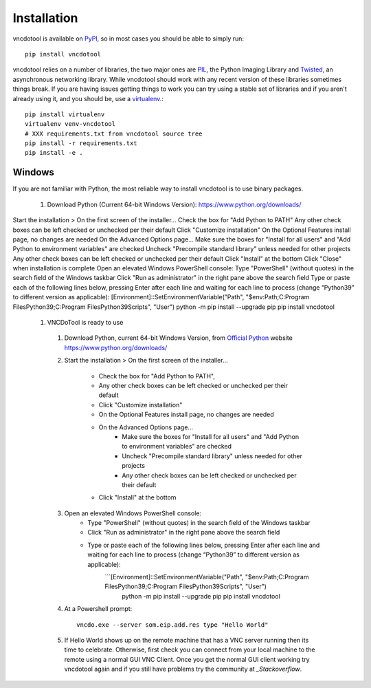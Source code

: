 Installation
=================

vncdotool is available on PyPI_, so in most cases you should be able to simply run::

    pip install vncdotool

vncdotool relies on a number of libraries, the two major ones are PIL_, the Python Imaging Library and
Twisted_, an asynchronous networking library.
While vncdotool should work with any recent version of these libraries sometimes things break.
If you are having issues getting things to work you can try using a stable set of libraries
and if you aren't already using it, and you should be, use a virtualenv_.::

    pip install virtualenv
    virtualenv venv-vncdotool
    # XXX requirements.txt from vncdotool source tree
    pip install -r requirements.txt
    pip install -e .


Windows
---------
If you are not familiar with Python, the most reliable way to install vncdotool is to use binary packages.

  1. Download Python (Current 64-bit Windows Version): https://www.python.org/downloads/
Start the installation > On the first screen of the installer...
Check the box for "Add Python to PATH"
Any other check boxes can be left checked or unchecked per their default
Click "Customize installation"
On the Optional Features install page, no changes are needed
On the Advanced Options page...
Make sure the boxes for "Install for all users" and "Add Python to environment variables" are checked
Uncheck "Precompile standard library" unless needed for other projects
Any other check boxes can be left checked or unchecked per their default
Click "Install" at the bottom
Click "Close" when installation is complete
Open an elevated Windows PowerShell console:
Type "PowerShell" (without quotes) in the search field of the Windows taskbar
Click "Run as administrator" in the right pane above the search field
Type or paste each of the following lines below, pressing Enter after each line and waiting for each line to process (change “Python39” to different version as applicable):
[Environment]::SetEnvironmentVariable("Path", "$env:Path;C:\Program Files\Python39\;C:\Program Files\Python39\Scripts\", "User")
python -m pip install --upgrade pip
pip install vncdotool
  1. VNCDoTool is ready to use

    1. Download Python, current 64-bit Windows Version, from `Official Python`_ website https://www.python.org/downloads/
    2. Start the installation > On the first screen of the installer...

        - Check the box for "Add Python to PATH", 
        - Any other check boxes can be left checked or unchecked per their default
        - Click "Customize installation"
        - On the Optional Features install page, no changes are needed
        - On the Advanced Options page...
            - Make sure the boxes for "Install for all users" and "Add Python to environment variables" are checked
            - Uncheck "Precompile standard library" unless needed for other projects
            - Any other check boxes can be left checked or unchecked per their default
        - Click "Install" at the bottom
    3. Open an elevated Windows PowerShell console:
        - Type "PowerShell" (without quotes) in the search field of the Windows taskbar
        - Click "Run as administrator" in the right pane above the search field
        - Type or paste each of the following lines below, pressing Enter after each line and waiting for each line to process (change “Python39” to different version as applicable):
            ```[Environment]::SetEnvironmentVariable("Path", "$env:Path;C:\Program Files\Python39\;C:\Program Files\Python39\Scripts\", "User")
               python -m pip install --upgrade pip
               pip install vncdotool

    4. At a Powershell prompt::

        vncdo.exe --server som.eip.add.res type "Hello World"

    5. If Hello World shows up on the remote machine that has a VNC server running then its time to celebrate.
       Otherwise, first check you can connect from your local machine to the remote using a normal GUI VNC Client.
       Once you get the normal GUI client working try vncdotool again and if you still have problems try the community at `_Stackoverflow`.

.. _PyPI: https://pypi.python.org/pypi
.. _PIL: http://www.pythonware.com/products/pil/
.. _PIL Downloads: http://www.pythonware.com/products/pil/
.. _Official Python: http://python.org/downloads/
.. _Twisted: http://twistedmatrix.com/
.. _Twisted Downloads: http://twistedmatrix.com/trac/wiki/Downloads
.. _virtualenv: http://www.virtualenv.org/
.. _ez_setup.py: https://bitbucket.org/pypa/setuptools/raw/bootstrap/ez_setup.py
.. _get_pip.py: https://raw.github.com/pypa/pip/master/contrib/get-pip.py
.. _Stackoverflow: https://stackoverflow.com/questions/ask?tags=vncdotool

